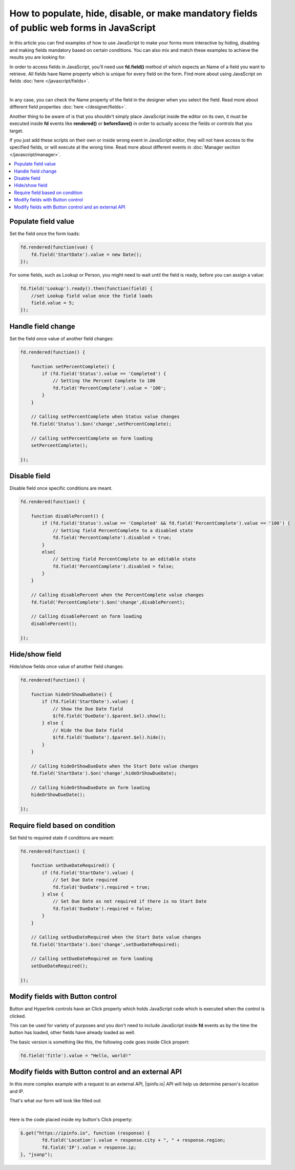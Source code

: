 .. title:: Work with fields using JS on Plumsail Forms (public forms)

.. meta::
   :description: How to populate, hide, show, disable, make required and modify fields, on various events, with custom conditions using JavaScript
   
How to populate, hide, disable, or make mandatory fields of public web forms in JavaScript 
============================================================================================

In this article you can find examples of how to use JavaScript to make 
your forms more interactive by hiding, disabling and making fields mandatory based on certain conditions.
You can also mix and match these examples to achieve the results you are looking for.

In order to access fields in JavaScript, you'll need use **fd.field()** method of which expects an Name of a field you want to retrieve.
All fields have Name property which is unique for every field on the form. 
Find more about using JavaScript on fields :doc:`here </javascript/fields>`.

.. image:: ../images/how-to/conditional/how-to-conditional-copy-name.png
   :alt: Copy Name

|

In any case, you can check the Name property of the field in the designer when you select the field.
Read more about different field properties :doc:`here </designer/fields>`.

Another thing to be aware of is that you shouldn't simply place JavaScript inside the editor on its own, it must be executed inside **fd** events 
like **rendered()** or **beforeSave()** in order to actually access the fields or controls that you target.

If you just add these scripts on their own or inside wrong event in JavaScript editor,
they will not have access to the specified fields, or will execute at the wrong time.
Read more about different events in :doc:`Manager section </javascript/manager>`.

.. contents::
 :local:
 :depth: 1

Populate field value
--------------------------------------------------
Set the field once the form loads:

.. code-block:: javascript

    fd.rendered(function(vue) {
        fd.field('StartDate').value = new Date();
    });

For some fields, such as Lookup or Person, you might need to wait until the field is ready, before you can assign a value:

.. code-block:: javascript

    fd.field('Lookup').ready().then(function(field) {
        //set Lookup field value once the field loads
        field.value = 5;
    });

Handle field change
-----------------------------------------------------------
Set the field once value of another field changes:

.. code-block:: javascript

    fd.rendered(function() {

        function setPercentComplete() {
            if (fd.field('Status').value == 'Completed') {
                // Setting the Percent Complete to 100
                fd.field('PercentComplete').value = '100';
            } 
        }

        // Calling setPercentComplete when Status value changes
        fd.field('Status').$on('change',setPercentComplete);

        // Calling setPercentComplete on form loading
        setPercentComplete();

    });


Disable field
-----------------------------------------------------------
Disable field once specific conditions are meant.

.. code-block:: javascript

    fd.rendered(function() {

        function disablePercent() {
            if (fd.field('Status').value == 'Completed' && fd.field('PercentComplete').value == '100') {
                // Setting field PercentComplete to a disabled state
                fd.field('PercentComplete').disabled = true;
            } 
            else{
                // Setting field PercentComplete to an editable state
                fd.field('PercentComplete').disabled = false;
            }
        }

        // Calling disablePercent when the PercentComplete value changes
        fd.field('PercentComplete').$on('change',disablePercent);

        // Calling disablePercent on form loading
        disablePercent();

    });

Hide/show field
--------------------------------------------------
Hide/show fields once value of another field changes:

.. code-block:: javascript

    fd.rendered(function() {

        function hideOrShowDueDate() {
            if (fd.field('StartDate').value) {
                // Show the Due Date field
                $(fd.field('DueDate').$parent.$el).show();
            } else {
                // Hide the Due Date field
                $(fd.field('DueDate').$parent.$el).hide();
            }
        }

        // Calling hideOrShowDueDate when the Start Date value changes
        fd.field('StartDate').$on('change',hideOrShowDueDate);

        // Calling hideOrShowDueDate on form loading
        hideOrShowDueDate();

    });

Require field based on condition
--------------------------------------------------
Set field to required state if conditions are meant:

.. code-block:: javascript

    fd.rendered(function() {

        function setDueDateRequired() {
            if (fd.field('StartDate').value) {
                // Set Due Date required
                fd.field('DueDate').required = true;
            } else {
                // Set Due Date as not required if there is no Start Date
                fd.field('DueDate').required = false;
            }
        }

        // Calling setDueDateRequired when the Start Date value changes
        fd.field('StartDate').$on('change',setDueDateRequired);

        // Calling setDueDateRequired on form loading
        setDueDateRequired();

    });

Modify fields with Button control
--------------------------------------------------
Button and Hyperlink controls have an Click property which holds JavaScript code which is executed when the control is clicked.

This can be used for variety of purposes and you don't need to include JavaScript inside **fd** events 
as by the time the button has loaded, other fields have already loaded as well.

The basic version is something like this, the following code goes inside Click propert:

.. code-block:: javascript

    fd.field('Title').value = "Hello, world!"

Modify fields with Button control and an external API
-------------------------------------------------------
In this more complex example with a request to an external API, |ipinfo.io| API will help us determine person's location and IP.

.. |ipinfo.io| raw:: html

   <a href="https://ipinfo.io/" target="_blank">ipinfo.io</a>

That's what our form will look like filled out:

.. image:: ../images/how-to/conditional/10_ButtonIP.png
   :alt: Button fills out Location and IP

|

Here is the code placed inside my button's Click property:

.. code-block:: javascript

    $.get("https://ipinfo.io", function (response) {
	    fd.field('Location').value = response.city + ", " + response.region;
	    fd.field('IP').value = response.ip;
    }, "jsonp");